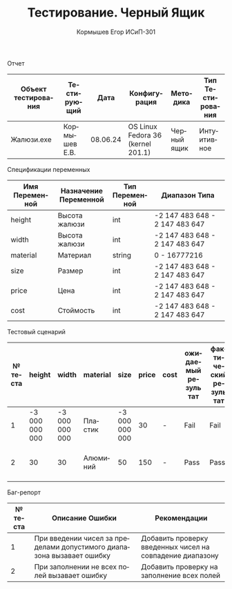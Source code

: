 #+TITLE: Тестирование. Черный Ящик
#+AUTHOR: Кормышев Егор ИСиП-301
#+LANGUAGE: ru
#+LaTeX_HEADER: \usepackage[russian]{babel}

#+begin_center
Отчет
#+end_center

| Объект тестирования | Тестирующий   |     Дата | Конфигурация                      | Методика    | Тип Тестирования |
|---------------------+---------------+----------+-----------------------------------+-------------+------------------|
| Жалюзи.exe          | Кормышев Е.В. | 08.06.24 | OS Linux Fedora 36 (kernel 201.1) | Черный ящик | Интуитивное      |


#+begin_center
Спецификации переменных
#+end_center

| Имя Переменной | Назначение Переменной | Тип Переменной | Диапазон Типа                  |
|----------------+-----------------------+----------------+--------------------------------|
| height         | Высота жалюзи         | int            | -2 147 483 648 - 2 147 483 647 |
| width          | Высота жалюзи         | int            | -2 147 483 648 - 2 147 483 647 |
| material       | Материал              | string         | 0 - 16777216                   |
| size           | Размер                | int            | -2 147 483 648 - 2 147 483 647 |
| price          | Цена                  | int            | -2 147 483 648 - 2 147 483 647 |
| cost           | Стоймость             | int            | -2 147 483 648 - 2 147 483 647 |


#+begin_center
Тестовый сценарий
#+end_center

| № теста | height         | width          | material | size           | price | cost | ожидаемый результат | фактический результат | приоритет | вид теста  |
|---------+----------------+----------------+----------+----------------+-------+------+---------------------+-----------------------+-----------+------------|
|       1 | -3 000 000 000 | -3 000 000 000 | Пластик  | -3 000 000 000 |    30 | -    | Fail                | Fail                  | Низкий    | Негативный |
|       2 | 30             | 30             | Алюминий | 50             |   150 | -    | Pass                | Pass                  | Низкий    | Позитивный |

#+begin_center
Баг-репорт
#+end_center

| № теста | Описание Ошибки                                                       | Рекомендации                                              |
|---------+-----------------------------------------------------------------------+-----------------------------------------------------------|
|       1 | При введении чисел за пределами допустимого диапазона вызавает ошибку | Добавить проверку введенных чисел на совпадение диапазону |
|       2 | При заполнении не всех полей вызавает ошибку                          | Добавить проверку на заполнение всех полей                |
